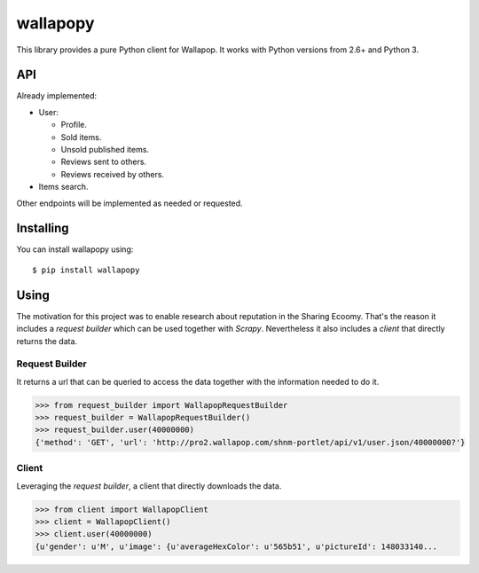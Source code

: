 wallapopy
=========

This library provides a pure Python client for Wallapop. It works with
Python versions from 2.6+ and Python 3.

API
---

Already implemented:

-  User:

   -  Profile.
   -  Sold items.
   -  Unsold published items.
   -  Reviews sent to others.
   -  Reviews received by others.

-  Items search.

Other endpoints will be implemented as needed or requested.

Installing
----------

You can install wallapopy using:

::

    $ pip install wallapopy

Using
-----

The motivation for this project was to enable research about reputation
in the Sharing Ecoomy. That's the reason it includes a *request builder*
which can be used together with *Scrapy*. Nevertheless it also includes
a *client* that directly returns the data.

Request Builder
~~~~~~~~~~~~~~~

It returns a url that can be queried to access the data together with
the information needed to do it.

.. code:: python

    >>> from request_builder import WallapopRequestBuilder
    >>> request_builder = WallapopRequestBuilder()
    >>> request_builder.user(40000000)
    {'method': 'GET', 'url': 'http://pro2.wallapop.com/shnm-portlet/api/v1/user.json/40000000?'}

Client
~~~~~~

Leveraging the *request builder*, a client that directly downloads the
data.

.. code:: python

    >>> from client import WallapopClient
    >>> client = WallapopClient()
    >>> client.user(40000000)
    {u'gender': u'M', u'image': {u'averageHexColor': u'565b51', u'pictureId': 148033140...


